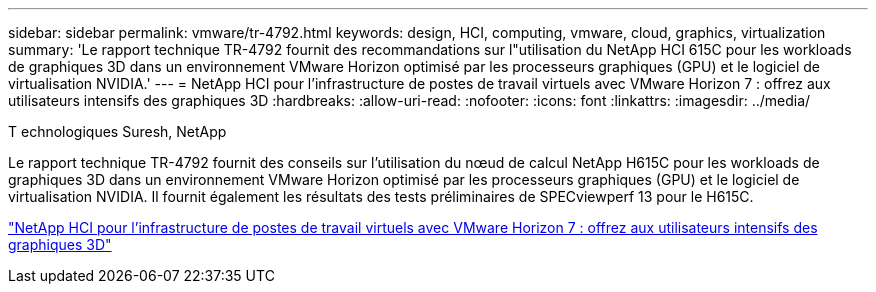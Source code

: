 ---
sidebar: sidebar 
permalink: vmware/tr-4792.html 
keywords: design, HCI, computing, vmware, cloud, graphics, virtualization 
summary: 'Le rapport technique TR-4792 fournit des recommandations sur l"utilisation du NetApp HCI 615C pour les workloads de graphiques 3D dans un environnement VMware Horizon optimisé par les processeurs graphiques (GPU) et le logiciel de virtualisation NVIDIA.' 
---
= NetApp HCI pour l'infrastructure de postes de travail virtuels avec VMware Horizon 7 : offrez aux utilisateurs intensifs des graphiques 3D
:hardbreaks:
:allow-uri-read: 
:nofooter: 
:icons: font
:linkattrs: 
:imagesdir: ../media/


T echnologiques Suresh, NetApp

[role="lead"]
Le rapport technique TR-4792 fournit des conseils sur l'utilisation du nœud de calcul NetApp H615C pour les workloads de graphiques 3D dans un environnement VMware Horizon optimisé par les processeurs graphiques (GPU) et le logiciel de virtualisation NVIDIA. Il fournit également les résultats des tests préliminaires de SPECviewperf 13 pour le H615C.

link:https://www.netapp.com/pdf.html?item=/media/7125-tr4792.pdf["NetApp HCI pour l'infrastructure de postes de travail virtuels avec VMware Horizon 7 : offrez aux utilisateurs intensifs des graphiques 3D"^]

